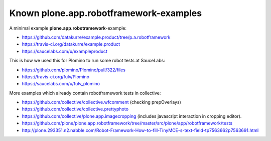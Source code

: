 Known plone.app.robotframework-examples
=======================================

A minimal example **plone.app.robotramework**-example:

- https://github.com/datakurre/example.product/tree/p.a.robotframework
- https://travis-ci.org/datakurre/example.product
- https://saucelabs.com/u/exampleproduct

This is how we used this for Plomino to run some robot tests at SauceLabs:

- https://github.com/plomino/Plomino/pull/322/files
- https://travis-ci.org/fulv/Plomino
- https://saucelabs.com/u/fulv_plomino

More examples which already contain robotframework tests in collective:

- https://github.com/collective/collective.wfcomment
  (checking prepOverlays)
- https://github.com/collective/collective.prettyphoto
- https://github.com/collective/plone.app.imagecropping
  (includes javascript interaction in cropping editor).
- https://github.com/plone/plone.app.robotframework/tree/master/src/plone/app/robotframework/tests
- http://plone.293351.n2.nabble.com/Robot-Framework-How-to-fill-TinyMCE-s-text-field-tp7563662p7563691.html
